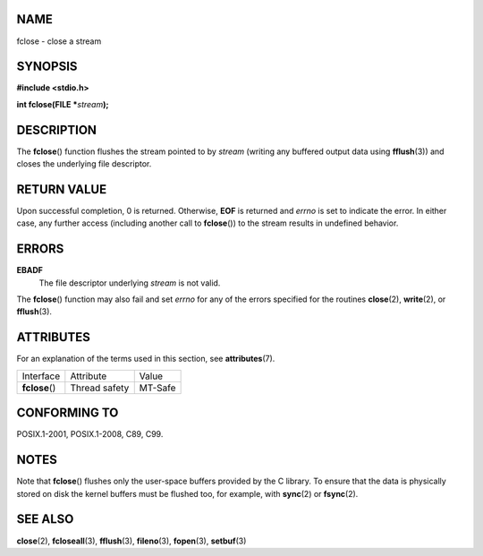 NAME
====

fclose - close a stream

SYNOPSIS
========

**#include <stdio.h>**

**int fclose(FILE \***\ *stream*\ **);**

DESCRIPTION
===========

The **fclose**\ () function flushes the stream pointed to by *stream*
(writing any buffered output data using **fflush**\ (3)) and closes the
underlying file descriptor.

RETURN VALUE
============

Upon successful completion, 0 is returned. Otherwise, **EOF** is
returned and *errno* is set to indicate the error. In either case, any
further access (including another call to **fclose**\ ()) to the stream
results in undefined behavior.

ERRORS
======

**EBADF**
   The file descriptor underlying *stream* is not valid.

The **fclose**\ () function may also fail and set *errno* for any of the
errors specified for the routines **close**\ (2), **write**\ (2), or
**fflush**\ (3).

ATTRIBUTES
==========

For an explanation of the terms used in this section, see
**attributes**\ (7).

============== ============= =======
Interface      Attribute     Value
**fclose**\ () Thread safety MT-Safe
============== ============= =======

CONFORMING TO
=============

POSIX.1-2001, POSIX.1-2008, C89, C99.

NOTES
=====

Note that **fclose**\ () flushes only the user-space buffers provided by
the C library. To ensure that the data is physically stored on disk the
kernel buffers must be flushed too, for example, with **sync**\ (2) or
**fsync**\ (2).

SEE ALSO
========

**close**\ (2), **fcloseall**\ (3), **fflush**\ (3), **fileno**\ (3),
**fopen**\ (3), **setbuf**\ (3)
